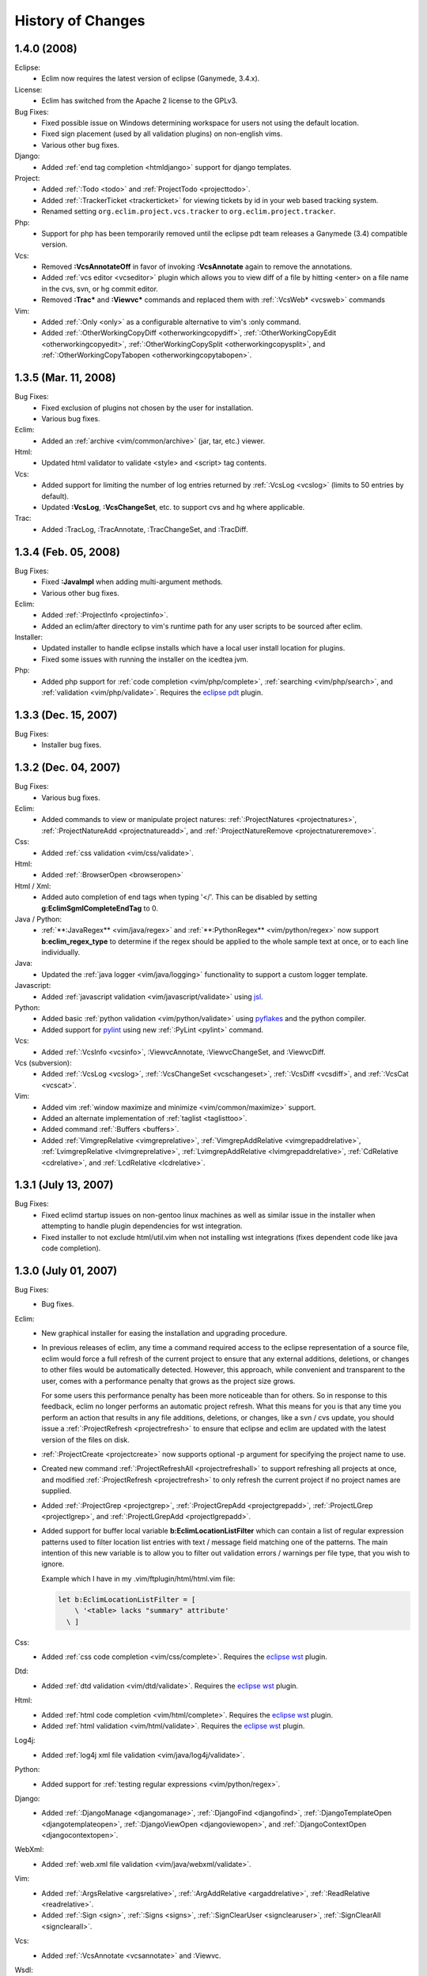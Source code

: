 .. Copyright (C) 2005 - 2008  Eric Van Dewoestine

   This program is free software: you can redistribute it and/or modify
   it under the terms of the GNU General Public License as published by
   the Free Software Foundation, either version 3 of the License, or
   (at your option) any later version.

   This program is distributed in the hope that it will be useful,
   but WITHOUT ANY WARRANTY; without even the implied warranty of
   MERCHANTABILITY or FITNESS FOR A PARTICULAR PURPOSE.  See the
   GNU General Public License for more details.

   You should have received a copy of the GNU General Public License
   along with this program.  If not, see <http://www.gnu.org/licenses/>.

History of Changes
==================

.. _1.4.0:

1.4.0 (2008)
--------------------

Eclipse:
  - Eclim now requires the latest version of eclipse (Ganymede, 3.4.x).

License:
  - Eclim has switched from the Apache 2 license to the GPLv3.

Bug Fixes:
  - Fixed possible issue on Windows determining workspace for users not using
    the default location.
  - Fixed sign placement (used by all validation plugins) on non-english vims.
  - Various other bug fixes.

Django:
  - Added :ref:`end tag completion <htmldjango>` support for django templates.

Project:
  - Added :ref:`:Todo <todo>` and :ref:`ProjectTodo <projecttodo>`.
  - Added :ref:`:TrackerTicket <trackerticket>` for viewing tickets by id in
    your web based tracking system.
  - Renamed setting ``org.eclim.project.vcs.tracker`` to
    ``org.eclim.project.tracker``.

Php:
  - Support for php has been temporarily removed until the eclipse pdt team
    releases a Ganymede (3.4) compatible version.

Vcs:
  - Removed **:VcsAnnotateOff** in favor of invoking **:VcsAnnotate** again to
    remove the annotations.
  - Added :ref:`vcs editor <vcseditor>` plugin which allows you to view diff of
    a file by hitting <enter> on a file name in the cvs, svn, or hg commit
    editor.
  - Removed **:Trac\*** and **:Viewvc\*** commands and replaced them with
    :ref:`:VcsWeb* <vcsweb>` commands

Vim:
  - Added :ref:`:Only <only>` as
    a configurable alternative to vim's :only command.
  - Added :ref:`:OtherWorkingCopyDiff <otherworkingcopydiff>`,
    :ref:`:OtherWorkingCopyEdit <otherworkingcopyedit>`,
    :ref:`:OtherWorkingCopySplit <otherworkingcopysplit>`, and
    :ref:`:OtherWorkingCopyTabopen <otherworkingcopytabopen>`.

.. _1.3.5:

1.3.5 (Mar. 11, 2008)
---------------------

Bug Fixes:
  - Fixed exclusion of plugins not chosen by the user for installation.
  - Various bug fixes.

Eclim:
  - Added an :ref:`archive <vim/common/archive>` (jar, tar, etc.)
    viewer.

Html:
  - Updated html validator to validate <style> and <script> tag contents.

Vcs:
  - Added support for limiting the number of log entries returned by
    :ref:`:VcsLog <vcslog>` (limits to 50 entries by default).
  - Updated **:VcsLog**, **:VcsChangeSet**, etc.
    to support cvs and hg where applicable.

Trac:
  - Added :TracLog, :TracAnnotate, :TracChangeSet, and :TracDiff.

.. _1.3.4:

1.3.4 (Feb. 05, 2008)
---------------------

Bug Fixes:
  - Fixed **:JavaImpl** when adding multi-argument methods.
  - Various other bug fixes.

Eclim:
  - Added :ref:`:ProjectInfo <projectinfo>`.
  - Added an eclim/after directory to vim's runtime path for any user scripts
    to be sourced after eclim.

Installer:
  - Updated installer to handle eclipse installs which have a local user
    install location for plugins.
  - Fixed some issues with running the installer on the icedtea jvm.

Php:
  - Added php support for
    :ref:`code completion <vim/php/complete>`,
    :ref:`searching <vim/php/search>`, and
    :ref:`validation <vim/php/validate>`.
    Requires the `eclipse pdt`_ plugin.

.. _1.3.3:

1.3.3 (Dec. 15, 2007)
---------------------

Bug Fixes:
  - Installer bug fixes.

.. _1.3.2:

1.3.2 (Dec. 04, 2007)
---------------------

Bug Fixes:
  - Various bug fixes.

Eclim:
  - Added commands to view or manipulate project natures:
    :ref:`:ProjectNatures <projectnatures>`,
    :ref:`:ProjectNatureAdd <projectnatureadd>`, and
    :ref:`:ProjectNatureRemove <projectnatureremove>`.

Css:
  - Added :ref:`css validation <vim/css/validate>`.

Html:
  - Added :ref:`:BrowserOpen <browseropen>`

Html / Xml:
  - Added auto completion of end tags when typing '</'.
    This can be disabled by setting
    **g:EclimSgmlCompleteEndTag** to 0.

Java / Python:
  - :ref:`**:JavaRegex** <vim/java/regex>` and
    :ref:`**:PythonRegex** <vim/python/regex>`
    now support **b:eclim_regex_type** to determine if the
    regex should be applied to the whole sample text at once, or to each
    line individually.

Java:
  - Updated the :ref:`java logger <vim/java/logging>` functionality to support
    a custom logger template.

Javascript:
  - Added :ref:`javascript validation <vim/javascript/validate>` using jsl_.

Python:
  - Added basic :ref:`python validation <vim/python/validate>` using pyflakes_
    and the python compiler.
  - Added support for pylint_ using new :ref:`:PyLint <pylint>` command.

Vcs:
  - Added
    :ref:`:VcsInfo <vcsinfo>`,
    :ViewvcAnnotate, :ViewvcChangeSet, and :ViewvcDiff.

Vcs (subversion):
  - Added
    :ref:`:VcsLog <vcslog>`,
    :ref:`:VcsChangeSet <vcschangeset>`,
    :ref:`:VcsDiff <vcsdiff>`, and
    :ref:`:VcsCat <vcscat>`.

Vim:
  - Added vim :ref:`window maximize and minimize <vim/common/maximize>`
    support.
  - Added an alternate implementation of :ref:`taglist <taglisttoo>`.
  - Added command :ref:`:Buffers <buffers>`.
  - Added
    :ref:`VimgrepRelative <vimgreprelative>`,
    :ref:`VimgrepAddRelative <vimgrepaddrelative>`,
    :ref:`LvimgrepRelative <lvimgreprelative>`,
    :ref:`LvimgrepAddRelative <lvimgrepaddrelative>`,
    :ref:`CdRelative <cdrelative>`, and
    :ref:`LcdRelative <lcdrelative>`.

.. _1.3.1:

1.3.1 (July 13, 2007)
---------------------

Bug Fixes:
  - Fixed eclimd startup issues on non-gentoo linux machines as well as
    similar issue in the installer when attempting to handle plugin
    dependencies for wst integration.
  - Fixed installer to not exclude html/util.vim when not installing wst
    integrations (fixes dependent code like java code completion).

.. _1.3.0:

1.3.0 (July 01, 2007)
---------------------

Bug Fixes:
  - Bug fixes.

Eclim:
  - New graphical installer for easing the installation and upgrading
    procedure.
  - In previous releases of eclim, any time a command required access to
    the eclipse representation of a source file, eclim would force a full
    refresh of the current project to ensure that any external additions,
    deletions, or changes to other files would be automatically detected.
    However, this approach, while convenient and transparent to the user,
    comes with a performance penalty that grows as the project size grows.

    For some users this performance penalty has been more noticeable than
    for others.  So in response to this feedback, eclim no longer performs
    an automatic project refresh.  What this means for you is that any time
    you perform an action that results in any file additions, deletions, or
    changes, like a svn / cvs update, you should issue a
    :ref:`:ProjectRefresh <projectrefresh>` to ensure that eclipse and eclim
    are updated with the latest version of the files on disk.
  - :ref:`:ProjectCreate <projectcreate>` now supports optional -p argument for
    specifying the project name to use.
  - Created new command :ref:`:ProjectRefreshAll <projectrefreshall>` to
    support refreshing all projects at once, and modified
    :ref:`:ProjectRefresh <projectrefresh>` to only refresh the current project
    if no project names are supplied.
  - Added
    :ref:`:ProjectGrep <projectgrep>`,
    :ref:`:ProjectGrepAdd <projectgrepadd>`,
    :ref:`:ProjectLGrep <projectlgrep>`, and
    :ref:`:ProjectLGrepAdd <projectlgrepadd>`.
  - Added support for buffer local variable
    **b:EclimLocationListFilter** which can contain a list of
    regular expression patterns used to filter location list entries with
    text / message field matching one of the patterns.  The main intention
    of this new variable is to allow you to filter out validation errors /
    warnings per file type, that you wish to ignore.

    Example which I have in my .vim/ftplugin/html/html.vim file\:

    .. code-block:: vim

      let b:EclimLocationListFilter = [
          \ '<table> lacks "summary" attribute'
        \ ]

Css:
  - Added :ref:`css code completion <vim/css/complete>`.  Requires the
    `eclipse wst`_ plugin.

Dtd:
  - Added :ref:`dtd validation <vim/dtd/validate>`.  Requires the
    `eclipse wst`_ plugin.

Html:
  - Added :ref:`html code completion <vim/html/complete>`.  Requires the
    `eclipse wst`_ plugin.
  - Added :ref:`html validation <vim/html/validate>`.  Requires the
    `eclipse wst`_ plugin.

Log4j:
  - Added :ref:`log4j xml file validation <vim/java/log4j/validate>`.

Python:
  - Added support for :ref:`testing regular expressions <vim/python/regex>`.

Django:
  - Added
    :ref:`:DjangoManage <djangomanage>`,
    :ref:`:DjangoFind <djangofind>`,
    :ref:`:DjangoTemplateOpen <djangotemplateopen>`,
    :ref:`:DjangoViewOpen <djangoviewopen>`, and
    :ref:`:DjangoContextOpen <djangocontextopen>`.

WebXml:
  - Added :ref:`web.xml file validation <vim/java/webxml/validate>`.

Vim:
  - Added
    :ref:`:ArgsRelative <argsrelative>`,
    :ref:`:ArgAddRelative <argaddrelative>`,
    :ref:`:ReadRelative <readrelative>`.
  - Added
    :ref:`:Sign <sign>`,
    :ref:`:Signs <signs>`,
    :ref:`:SignClearUser <signclearuser>`,
    :ref:`:SignClearAll <signclearall>`.

Vcs:
  - Added
    :ref:`:VcsAnnotate <vcsannotate>` and :Viewvc.

Wsdl:
  - Added :ref:`wsdl validation <vim/wsdl/validate>`.  Requires the
    `eclipse wst`_ plugin.

Xsd:
  - Added :ref:`xsd validation <vim/xsd/validate>`.  Requires the
    `eclipse wst`_ plugin.

Xml:
  - Added :ref:`xml code completion <vim/xml/complete>`.  Requires the
    `eclipse wst`_ plugin.

.. _eclipse pdt: http://eclipse.org/pdt/
.. _eclipse wst: http://eclipse.org/webtools/main.php
.. _jsl: http://www.javascriptlint.com/
.. _pyflakes: http://www.divmod.org/trac/wiki/DivmodPyflakes
.. _pylint: http://www.logilab.org/857
